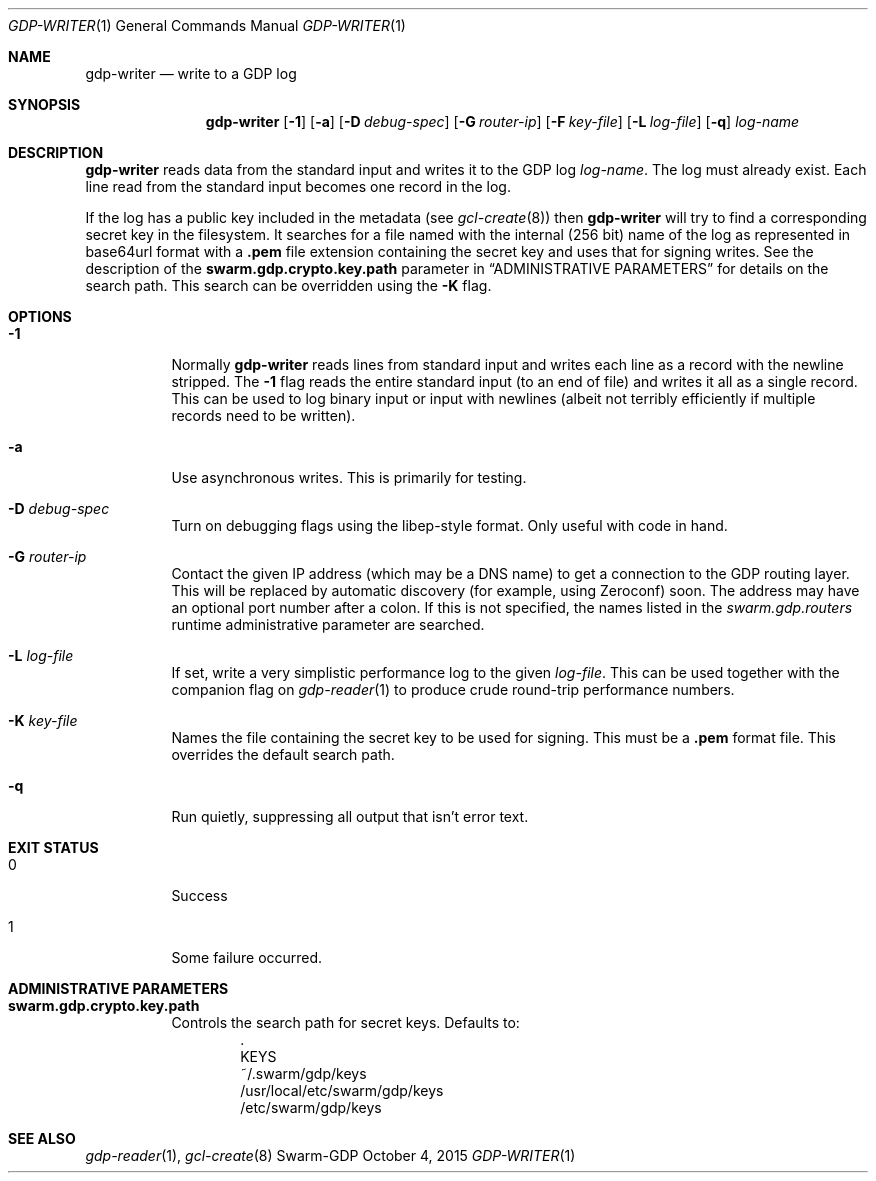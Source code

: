 .Dd October 4, 2015
.Dt GDP-WRITER 1
.Os Swarm-GDP
.Sh NAME
.Nm gdp-writer
.Nd write to a GDP log
.Sh SYNOPSIS
.Nm
.Op Fl 1
.Op Fl a
.Op Fl D Ar debug-spec
.Op Fl G Ar router-ip
.Op Fl F Ar key-file
.Op Fl L Ar log-file
.Op Fl q
.Ar log-name
.Sh DESCRIPTION
.Nm
reads data from the standard input and writes it to the GDP log
.Ar log-name .
The log must already exist.
Each line read from the standard input becomes one record in the log.
.Pp
If the log has a public key included in the metadata
(see
.Xr gcl-create 8 )
then
.Nm
will try to find a corresponding secret key in the filesystem.
It searches for a file named with the internal (256 bit) name of the log
as represented in
base64url
format with a
.Sy \&.pem
file extension containing the secret key
and uses that for signing writes.
See the description of the
.Sy swarm.gdp.crypto.key.path
parameter in
.Sx ADMINISTRATIVE PARAMETERS
for details on the search path.
This search can be overridden using the
.Fl K
flag.
.Sh OPTIONS
.Bl -tag
.It Fl 1
Normally
.Nm
reads lines from standard input and writes each line as a record
with the newline stripped.
The
.Fl 1
flag reads the entire standard input (to an end of file)
and writes it all as a single record.
This can be used to log binary input or input with newlines
(albeit not terribly efficiently if multiple records need to be written).
.It Fl a
Use asynchronous writes.
This is primarily for testing.
.It Fl D Ar debug-spec
Turn on debugging flags using the libep-style format.
Only useful with code in hand.
.It Fl G Ar router-ip
Contact the given IP address (which may be a DNS name)
to get a connection to the GDP routing layer.
This will be replaced by automatic discovery
(for example, using Zeroconf)
soon.
The address may have an optional port number after a colon.
If this is not specified,
the names listed in the
.Va swarm.gdp.routers
runtime administrative parameter
are searched.
.It Fl L Ar log-file
If set, write a very simplistic performance log to the given
.Ar log-file .
This can be used together with the companion flag on
.Xr gdp-reader 1
to produce crude round-trip performance numbers.
.It Fl K Ar key-file
Names the file containing the secret key to be used for signing.
This must be a
.Sy \&.pem
format file.
This overrides the default search path.
.It Fl q
Run quietly, suppressing all output that isn't error text.
.El
.Sh EXIT STATUS
.Bl -tag
.It 0
Success
.It 1
Some failure occurred.
.Sh ADMINISTRATIVE PARAMETERS
.Bl -tag
.It Sy swarm.gdp.crypto.key.path
Controls the search path for secret keys.
Defaults to:
.Bd -unfilled -offset indent -compact
\&.
KEYS
~/.swarm/gdp/keys
/usr/local/etc/swarm/gdp/keys
/etc/swarm/gdp/keys
.Ed
.El
.\".Sh ENVIRONMENT
.\".Sh FILES
.Sh SEE ALSO
.Xr gdp-reader 1 ,
.Xr gcl-create 8
.\".Sh EXAMPLES
.\".Sh BUGS
